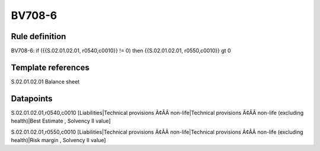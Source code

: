 =======
BV708-6
=======

Rule definition
---------------

BV708-6: if ({{S.02.01.02.01, r0540,c0010}} != 0) then {{S.02.01.02.01, r0550,c0010}} gt 0


Template references
-------------------

S.02.01.02.01 Balance sheet


Datapoints
----------

S.02.01.02.01,r0540,c0010 [Liabilities|Technical provisions Ã¢ÂÂ non-life|Technical provisions Ã¢ÂÂ non-life (excluding health)|Best Estimate , Solvency II value]

S.02.01.02.01,r0550,c0010 [Liabilities|Technical provisions Ã¢ÂÂ non-life|Technical provisions Ã¢ÂÂ non-life (excluding health)|Risk margin , Solvency II value]



